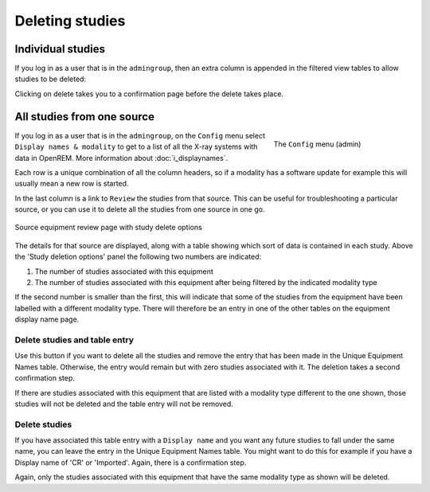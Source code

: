 ****************
Deleting studies
****************

Individual studies
==================

If you log in as a user that is in the ``admingroup``, then an extra column is appended in
the filtered view tables to allow studies to be deleted:

.. image:: img/Delete.png
    :width: 730px
    :align: center
    :height: 196px
    :alt: Deleting studies

Clicking on delete takes you to a confirmation page before the delete takes place.

All studies from one source
===========================

.. figure:: img/ConfigMenu.png
   :figwidth: 30%
   :align: right
   :alt: Admin menu

   The ``Config`` menu (admin)


If you log in as a user that is in the ``admingroup``, on the ``Config`` menu select ``Display names & modality`` to
get to a list of all the X-ray systems with data in OpenREM. More information about :doc:`i_displaynames`.

Each row is a unique combination of all the column headers, so if a modality has a software update for example this will
usually mean a new row is started.

In the last column is a link to ``Review`` the studies from that source. This can be useful for troubleshooting a
particular source, or you can use it to delete all the studies from one source in one go.

.. figure:: img/ReviewUniqueEquipmentStudies.png
   :align: center
   :alt: Source study review
   :width: 1036px

   Source equipment review page with study delete options

The details for that source are displayed, along with a table showing which sort of data is contained in each study.
Above the 'Study deletion options' panel the following two numbers are indicated:

#. The number of studies associated with this equipment
#. The number of studies associated with this equipment after being filtered by the indicated modality type

If the second number is smaller than the first, this will indicate that some of the studies from the equipment have
been labelled with a different modality type. There will therefore be an entry in one of the other tables on the
equipment display name page.

Delete studies and table entry
------------------------------

Use this button if you want to delete all the studies and remove the entry that has been made in the Unique Equipment
Names table. Otherwise, the entry would remain but with zero studies associated with it. The deletion takes a second
confirmation step.

If there are studies associated with this equipment that are listed with a modality type different to the one shown,
those studies will not be deleted and the table entry will not be removed.

Delete studies
--------------

If you have associated this table entry with a ``Display name`` and you want any future studies to fall under the same
name, you can leave the entry in the Unique Equipment Names table. You might want to do this for example if you have
a Display name of 'CR' or 'Imported'. Again, there is a confirmation step.

Again, only the studies associated with this equipment that have the same modality type as shown will be deleted.
